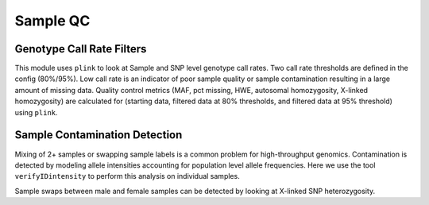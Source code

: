 Sample QC
=========

Genotype Call Rate Filters
--------------------------

This module uses ``plink`` to look at Sample and SNP level genotype call rates. Two call rate thresholds are defined in the config (80%/95%). Low call rate is an indicator of poor sample quality or sample contamination resulting in a large amount of missing data. Quality control metrics (MAF, pct missing, HWE, autosomal homozygosity, X-linked homozygosity) are calculated for (starting data, filtered data at 80% thresholds, and filtered data at 95% threshold) using ``plink``.

.. mermaid::

    graph TD
        D1{Genotype Calls}
        D2{Illumina Manifest}
        S1[gtc_to_ped]
        S2[merge_sample_peds]
        S3[plink_sample_qc_stats::start]
        S4[filter_call_rate_1]
        S5[plink_sample_qc_stats::filter1]
        S6[filter_call_rate_2]
        S7[plink_sample_qc_stats::filter2]
        D1 -->|"{sample_id}.gtc"| S1
        D2 -->|bpm| S1
        S1 -->|"{sample_id}.ped + {sample_id}.map"| S2
        S2 -->|bed + bim + fam| S3 & S4
        S4 -->|bed + bim + fam| S5 & S6
        S6 -->|bed + bim + fam| S7

Sample Contamination Detection
------------------------------

Mixing of 2+ samples or swapping sample labels is a common problem for high-throughput genomics. Contamination is detected by modeling allele intensities accounting for population level allele frequencies. Here we use the tool ``verifyIDintensity`` to perform this analysis on individual
samples.

Sample swaps between male and female samples can be detected by looking at X-linked SNP heterozygosity.

.. mermaid::

    graph TD
        D1{Genotype Calls}
        D2{Illumina Manifest}
        D3{1000 Genome<br>VCF}

        A[gtc_to_adpc]
        D1 -->|<sample_id>.gtc| A
        D2 -->|bmp| A

        B[make_abf_txt]
        D2 -->|bmp| B
        D3 -->|vcf.gz| B

        C[contam_test_GSA_1000g]
        A  -->|<sample_id>.adpc.bin| C
        B -->|abf.txt| C

        D[combine_contam_one_samp_b_1000g]
        C -->|<sample_id>.contam.out| D

        %% I don't know where these are from yet
        intens(all_sample_idat_intensity/idat_intensity.csv)
        imiss3(plink_filter_call_rate_2/samples_filter2.imiss)
        intens --> D
        imiss3 --> D
